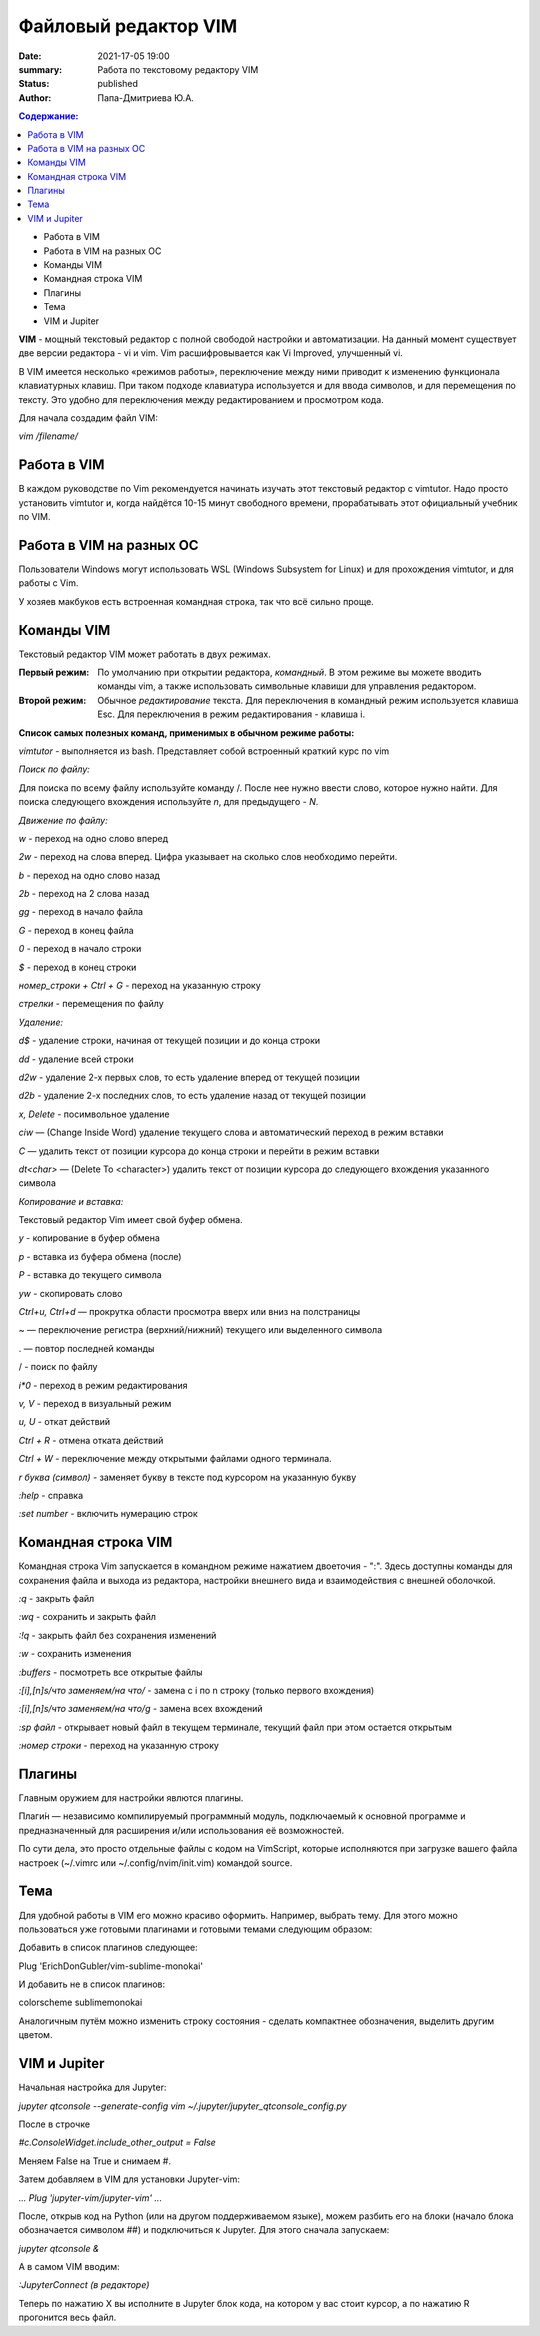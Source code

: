 ======================
Файловый редактор VIM
======================

:date: 2021-17-05 19:00
:summary: Работа по текстовому редактору VIM
:status: published
:author: Папа-Дмитриева Ю.А.

.. default-role:: code
.. contents:: Содержание: 

* Работа в VIM
* Работа в VIM на разных ОС
* Команды VIM
* Командная строка VIM
* Плагины 
* Тема 
* VIM и Jupiter


**VIM** - мощный текстовый редактор с полной свободой настройки и автоматизации. На данный момент существует две версии редактора - vi и vim. Vim расшифровывается как Vi Improved, улучшенный vi.

В VIM имеется несколько «режимов работы», переключение между ними приводит к изменению функционала клавиатурных клавиш. При таком подходе клавиатура используется и для ввода символов, и для перемещения по тексту. Это удобно для переключения между редактированием и просмотром кода.

Для начала создадим файл VIM:

*vim /filename/*

Работа в VIM
---------------

В каждом руководстве по Vim рекомендуется начинать изучать этот текстовый редактор с vimtutor. Надо просто установить vimtutor и, когда найдётся 10-15 минут свободного времени, прорабатывать этот официальный учебник по VIM.

Работа в VIM на разных ОС
-------------------------

Пользователи Windows могут использовать WSL (Windows Subsystem for Linux) и для прохождения vimtutor, и для работы с Vim.

У хозяев макбуков есть встроенная командная строка, так что всё сильно проще.

Команды VIM
----------------

Текстовый редактор VIM может работать в двух режимах. 

:Первый режим:  По умолчанию при открытии редактора, *командный*. В этом режиме вы можете вводить команды vim, а также использовать символьные клавиши для управления редактором. 

:Второй режим: Обычное *редактирование* текста. Для переключения в командный режим используется клавиша Esc. Для переключения в режим редактирования - клавиша i.

**Список самых полезных команд, применимых в обычном режиме работы:**

*vimtutor* - выполняется из bash. Представляет собой встроенный краткий курс по vim

*Поиск по файлу:* 

Для поиска по всему файлу используйте команду /. После нее нужно ввести слово, которое нужно найти. Для поиска следующего вхождения используйте *n*, для предыдущего - *N*.

*Движение по файлу:* 

*w* - переход на одно слово вперед 

*2w* - переход на слова вперед. Цифра указывает на сколько слов необходимо перейти. 

*b* - переход на одно слово назад 

*2b* - переход на 2 слова назад 

*gg* - переход в начало файла 

*G* - переход в конец файла 

*0* - переход в начало строки 

*$* - переход в конец строки 

*номер_строки + Ctrl + G* - переход на указанную строку 

*стрелки* - перемещения по файлу 

*Удаление:* 

*d$* - удаление строки, начиная от текущей позиции и до конца строки 

*dd* - удаление всей строки 

*d2w* - удаление 2-х первых слов, то есть удаление вперед от текущей позиции 

*d2b* - удаление 2-х последних слов, то есть удаление назад от текущей позиции 

*x, Delete* - посимвольное удаление 

*ciw* — (Change Inside Word) удаление текущего слова и автоматический переход в режим вставки 

*C* — удалить текст от позиции курсора до конца строки и перейти в режим вставки 

*dt<char>* — (Delete To <character>) удалить текст от позиции курсора до следующего вхождения указанного символа 

*Копирование и вставка:* 

Текстовый редактор Vim имеет свой буфер обмена.

*y* - копирование в буфер обмена 

*p* - вставка из буфера обмена (после) 

*P* - вставка до текущего символа 

*yw* - скопировать слово 

*Ctrl+u, Ctrl+d* — прокрутка области просмотра вверх или вниз на полстраницы

~ — переключение регистра (верхний/нижний) текущего или выделенного символа

. — повтор последней команды

/ - поиск по файлу

*i*0* - переход в режим редактирования

*v, V* - переход в визуальный режим

*u, U* - откат действий

*Ctrl + R* - отмена отката действий

*Ctrl + W* - переключение между открытыми файлами одного терминала.

*r буква (символ)* - заменяет букву в тексте под курсором на указанную букву

*:help* - справка

*:set number* - включить нумерацию строк

Командная строка VIM
---------------------

Командная строка Vim запускается в командном режиме нажатием двоеточия - ":". Здесь доступны команды для сохранения файла и выхода из редактора, настройки внешнего вида и взаимодействия с внешней оболочкой.

*:q* - закрыть файл

*:wq* - сохранить и закрыть файл

*:!q* - закрыть файл без сохранения изменений

*:w* - сохранить изменения

*:buffers* - посмотреть все открытые файлы

*:[i],[n]s/что заменяем/на что/* - замена с i по n строку (только первого вхождения)

*:[i],[n]s/что заменяем/на что/g* - замена всех вхождений

*:sp файл* - открывает новый файл в текущем терминале, текущий файл при этом остается открытым

*:номер строки* - переход на указанную строку 

Плагины
--------

Главным оружием для настройки явлются плагины.

Плаги́н — независимо компилируемый программный модуль, подключаемый к основной программе и предназначенный для расширения и/или использования её возможностей.

По сути дела, это просто отдельные файлы с кодом на VimScript, которые исполняются при загрузке вашего файла настроек (~/.vimrc или ~/.config/nvim/init.vim) командой source. 

Тема
------------------

Для удобной работы в VIM его можно красиво оформить. Например, выбрать тему. Для этого можно пользоваться уже готовыми плагинами и готовыми темами следующим образом: 

Добавить в список плагинов следующее: 

Plug 'ErichDonGubler/vim-sublime-monokai'  

И добавить не в список плагинов: 

colorscheme sublimemonokai 

Аналогичным путём можно изменить строку состояния - сделать компактнее обозначения, выделить другим цветом. 

VIM и Jupiter 
--------------

Начальная настройка для Jupyter: 

*jupyter qtconsole --generate-config vim ~/.jupyter/jupyter_qtconsole_config.py*
 
После в строчке  

*#c.ConsoleWidget.include_other_output = False*

Меняем False на True и снимаем #. 

Затем добавляем в VIM для установки Jupyter-vim: 

*... Plug 'jupyter-vim/jupyter-vim' ...*
 
После, открыв код на Python (или на другом поддерживаемом языке), можем разбить его на блоки (начало блока обозначается символом ##) и подключиться к Jupyter. Для этого сначала запускаем: 

*jupyter qtconsole &*

А в самом VIM вводим: 
 
*:JupyterConnect (в редакторе)* 

Теперь по нажатию \X вы исполните в Jupyter блок кода, на котором у вас стоит курсор, а по нажатию \R прогонится весь файл. 
